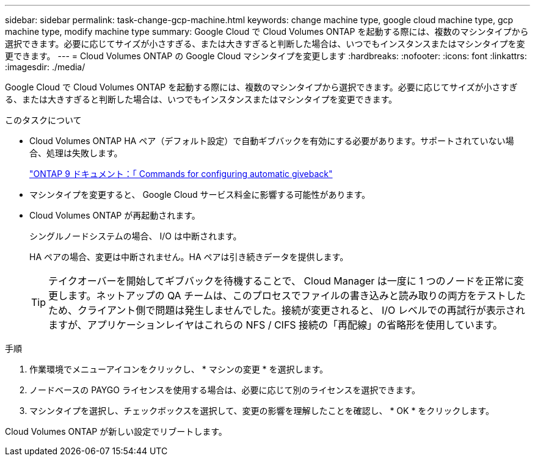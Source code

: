 ---
sidebar: sidebar 
permalink: task-change-gcp-machine.html 
keywords: change machine type, google cloud machine type, gcp machine type, modify machine type 
summary: Google Cloud で Cloud Volumes ONTAP を起動する際には、複数のマシンタイプから選択できます。必要に応じてサイズが小さすぎる、または大きすぎると判断した場合は、いつでもインスタンスまたはマシンタイプを変更できます。 
---
= Cloud Volumes ONTAP の Google Cloud マシンタイプを変更します
:hardbreaks:
:nofooter: 
:icons: font
:linkattrs: 
:imagesdir: ./media/


[role="lead"]
Google Cloud で Cloud Volumes ONTAP を起動する際には、複数のマシンタイプから選択できます。必要に応じてサイズが小さすぎる、または大きすぎると判断した場合は、いつでもインスタンスまたはマシンタイプを変更できます。

.このタスクについて
* Cloud Volumes ONTAP HA ペア（デフォルト設定）で自動ギブバックを有効にする必要があります。サポートされていない場合、処理は失敗します。
+
http://docs.netapp.com/ontap-9/topic/com.netapp.doc.dot-cm-hacg/GUID-3F50DE15-0D01-49A5-BEFD-D529713EC1FA.html["ONTAP 9 ドキュメント：「 Commands for configuring automatic giveback"^]

* マシンタイプを変更すると、 Google Cloud サービス料金に影響する可能性があります。
* Cloud Volumes ONTAP が再起動されます。
+
シングルノードシステムの場合、 I/O は中断されます。

+
HA ペアの場合、変更は中断されません。HA ペアは引き続きデータを提供します。

+

TIP: テイクオーバーを開始してギブバックを待機することで、 Cloud Manager は一度に 1 つのノードを正常に変更します。ネットアップの QA チームは、このプロセスでファイルの書き込みと読み取りの両方をテストしたため、クライアント側で問題は発生しませんでした。接続が変更されると、 I/O レベルでの再試行が表示されますが、アプリケーションレイヤはこれらの NFS / CIFS 接続の「再配線」の省略形を使用しています。



.手順
. 作業環境でメニューアイコンをクリックし、 * マシンの変更 * を選択します。
. ノードベースの PAYGO ライセンスを使用する場合は、必要に応じて別のライセンスを選択できます。
. マシンタイプを選択し、チェックボックスを選択して、変更の影響を理解したことを確認し、 * OK * をクリックします。


Cloud Volumes ONTAP が新しい設定でリブートします。
